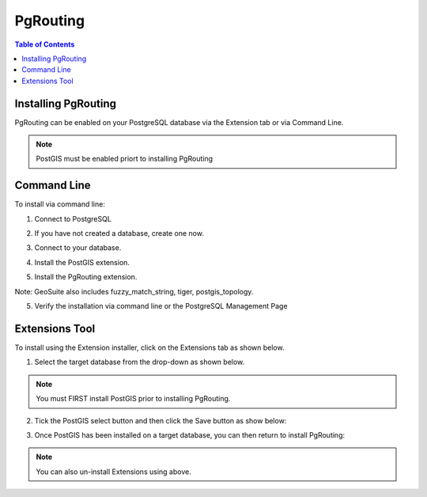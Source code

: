 .. This is a comment. Note how any initial comments are moved by
   transforms to after the document title, subtitle, and docinfo.

.. demo.rst from: http://docutils.sourceforge.net/docs/user/rst/demo.txt

.. |EXAMPLE| image:: static/yi_jing_01_chien.jpg
   :width: 1em

**********************
PgRouting
**********************

.. contents:: Table of Contents

Installing PgRouting
==================

PgRouting can be enabled on your PostgreSQL database via the Extension tab or via Command Line.

.. Note::
	PostGIS must be enabled priort to installing PgRouting

Command Line
============

To install via command line:

1. Connect to PostgreSQL

.. code-block:: console
   :linenos:

   root@geosuite:~# su - postgres
   postgres@geosuite:~$ psql
   psql (12.2 (Ubuntu 12.2-2.pgdg18.04+1))
   Type "help" for help.

   postgres=#

 

2. If you have not created a database, create one now.

.. code-block:: console
   :linenos:

   postgres=# create database geosuite;
   CREATE DATABASE
   postgres=# 

3. Connect to your database.

.. code-block:: console
   :linenos:

   postgres=# \c geosuite
   You are now connected to database "geosuite" as user "postgres".
   geosuite=#

4. Install the PostGIS extension.

.. code-block:: console
   :linenos:

   geosuite=# create extension postgis;
   CREATE EXTENSION
   geosuite=#
   
5.  Install the PgRouting extension.

.. code-block:: console
   :linenos:

   geosuite=# create extension pgrouting;
   CREATE EXTENSION
   geosuite=#

Note: GeoSuite also includes fuzzy_match_string, tiger, postgis_topology.

 
5. Verify the installation via command line or the PostgreSQL Management Page

.. code-block:: console
   :linenos:

   geosuite=# \d
               List of relations
   Schema |       Name        | Type  |  Owner
   --------+-------------------+-------+----------
   public | geography_columns | view  | postgres
   public | geometry_columns  | view  | postgres
   public | raster_columns    | view  | postgres
   public | raster_overviews  | view  | postgres
   public | spatial_ref_sys   | table | postgres
   (5 rows)

 
Extensions Tool
===============

To install using the Extension installer, click on the Extensions tab as shown below.

.. image:: _static/postgis-tab.png

1. Select the target database from the drop-down as shown below.

.. image:: _static/postgis-select-db.png 

.. Note:: You must FIRST install PostGIS prior to installing PgRouting.


2. Tick the PostGIS select button and then click the Save button as show below:

.. image:: _static/postgis-enable.png 	

 
3. Once PostGIS has been installed on a target database, you can then return to install PgRouting:

.. image:: _static/postgis-install-more.png 	
	
.. Note:: 
   You can also un-install Extensions using above. 



